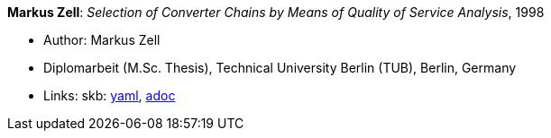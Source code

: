 //
// This file was generated by SKB-Dashboard, task 'lib-yaml2src'
// - on Wednesday November  7 at 00:23:13
// - skb-dashboard: https://www.github.com/vdmeer/skb-dashboard
//

*Markus Zell*: _Selection of Converter Chains by Means of Quality of Service Analysis_, 1998

* Author: Markus Zell
* Diplomarbeit (M.Sc. Thesis), Technical University Berlin (TUB), Berlin, Germany
* Links:
      skb:
        https://github.com/vdmeer/skb/tree/master/data/library/thesis/master/1990/zell-markus-1998.yaml[yaml],
        https://github.com/vdmeer/skb/tree/master/data/library/thesis/master/1990/zell-markus-1998.adoc[adoc]

